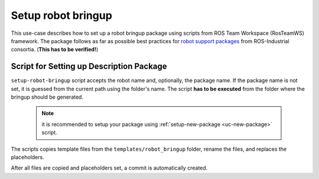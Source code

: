 ==========================================
Setup robot bringup
==========================================
.. _uc-setup-robot-bringup:

This use-case describes how to set up a robot bringup package using scripts from ROS Team Workspace (RosTeamWS) framework.
The package follows as far as possible best practices for `robot support packages <http://wiki.ros.org/Industrial/Tutorials/WorkingWithRosIndustrialRobotSupportPackages>`_ from ROS-Industrial consortia. (**This has to be verified!**)


Script for Setting up Description Package
============================================

``setup-robot-bringup`` script accepts the robot name and, optionally, the package name.
If the package name is not set, it is guessed from the current path using the folder's name.
The script **has to be executed** from the folder where the bringup should be generated.

  .. note:: it is recommended to setup your package using :ref:`setup-new-package <uc-new-package>` script.

The scripts copies template files from the ``templates/robot_bringup`` folder, rename the files, and replaces the placeholders.

.. code-block:: bash
   :caption: Usage of script for setting up the robot bringup.
   :name: setup-robot-bringup

   setup-robot-bringup ROBOT_NAME [PKG_NAME]


After all files are copied and placeholders set, a commit is automatically created.
